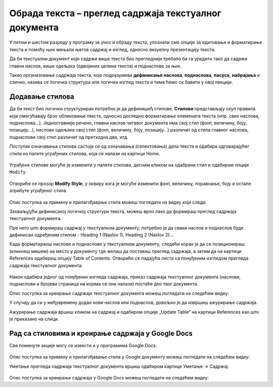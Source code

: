 Обрада текста – преглед садржаја текстуалног документа
======================================================

.. infonote::
 
 На овом часу ћеш научити:
    •	разлику између визуелне презентације и логичке структуре текста;
    •	како да користиш стилове за уређивање текстуалног документа;
    •	да креираш преглед садржаја текстуалног документа;
    •	на који начин можеш да користиш стилове и креираш садржај документа у апликацији Google Docs.

У петом и шестом разреду у програму за унос и обраду текста, упознали смо опције за едитовање и форматирање
текста и помоћу њих мењали његов садржај и изглед, односно визуелну презентацију текста.

Да би текстуални документ који садржи више текста био прегледнији требало би га уредити тако да садржи
главни наслов, више одељака (одвојених целина текста) и поднаслове за њих.

Такво организовање садржаја текста, које подразумева **дефинисање наслова**, **поднаслова**, **пасуса**,
**набрајања** и слично, назива се логичка структура или логички изглед текста и тиме ћемо се бавити у
овој лекцији.

Додавање стилова
-----------------

Да би текст био логички структуриран потребно је да дефинишеђ стилове. **Стилови** представљају скуп
правила која омогућавају брзо обликовање текста, односно доследно форматирање елемената текста (нпр.
свих наслова, поднаслова...). Једноставније речено, главни наслов читавог документа има свој стил
(фонт, величину, боју, позицију...), наслови одељака свој стил (фонт, величину, боју, позицију...)
различит од стила главног наслова, поднаслови свој стил различит од претходна два, итд.

Поступак означавања стилова састоји се од означавања (селектовања) дела текста и одабира одговарајућег
стила из палете уграђених стилова, која се налази на картици Home.
 
.. figure:: ../../_images/L67S1.png
    :width: 780px
    :align: center
    :class: screenshot-shadow

Уграђене стилове могуће је изменити у палети стилова, десним кликом на одабрани стил и одабиром опције
``Modify``.
 
.. figure:: ../../_images/L67S2.png
    :width: 780px
    :align: center
    :class: screenshot-shadow

Отвориће се прозор **Modify Style**, у оквиру кога је могуће изменити фонт, величину, поравнање, боју
и остале атрибуте уграђеног стила.

.. figure:: ../../_images/L67S3.png
    :width: 500px
    :align: center
    :class: screenshot-shadow

.. infonote::
    
    Променe стила важe само у оквиру документа у којем су извршене. Нови документ имаће само уграђене стилове. 

Опис поступка за примену и прилагођавање стила можеш погледати на видеу који следи:

.. ytpopup:: VGH23rVr2d8
    :width: 735
    :height: 415
    :align: center


Захваљујући дефинисаној логичкој структури текста, можеш врло лако да формираш преглед садржаја текстуалног
документа.

Пре него што формираш садржај у текстуалном документу, потребно је да сваки наслов и поднаслов буде дефинисан
одређеним стилом - Heading 1 (Naslov 1), Heading 2 (Naslov 2)...

Када форматираош наслове и поднаслове у текстуалном документу, следећи корак је да се позиционираш (кликнеш
мишем) на место у документу где желиш да поставиш преглед садржаја, а затим да на картици References
одабереш опцију Table of Contents. Отвориће се падајућа листа са понуђеним изгледом прегледа садржаја
текстуалног документа.
 
.. figure:: ../../_images/L71S1.png
    :width: 500px
    :align: center
    :class: screenshot-shadow

Након одабира једног од понуђених изгледа садржаја, приказ садржаја текстуалног документа (наслови,
поднаслови и бројеви страница на којима се они налазе) постаће део твог документа.

Опис поступка за креирање садржаја текстуалног документа можеш погледати на следећем видеу:

.. ytpopup:: xVSpoZrV0xs
    :width: 735
    :height: 415
    :align: center

У случају да си у међувремену додао нови наслов или поднаслов, довољно је да извршиш ажурирање садржаја.

.. |update| image:: ../../_images/L71S3.png
             :width: 150px

Ажурирање садржаја вршиш кликом на садржај и одабиром опције „Update Table“ на картици References као што је приказано на слици.


.. figure:: ../../_images/L71S4.png
    :width: 500px
    :align: center

Рад са стиловима и креирање садржаја у Google Docs
-----------------------------------------------------

Све поменуте акције могу се извести и у програмима Google Docs.  

.. figure:: ../../_images/L67S4.png
    :width: 500px
    :align: center

Опис поступка за примену и прилагођавање стила у Google документу можеш погледати на следећем видеу:

.. ytpopup:: N1Fn-ISVPkQ
    :width: 735
    :height: 415
    :align: center

Уметање прегледа садржаја текстуалног документа вршиш одабиром картице Уметање → Садржај.

.. figure:: ../../_images/L71S5.png
    :width: 300px
    :align: center

Опис поступка за креирање садржаја у Google Docs можеш погледати на следећем видеу:

.. ytpopup:: XstrRIw1aRA
    :width: 735
    :height: 415
    :align: center

.. infonote::

 **Шта смо научили?**
    •	да визуелна презентација текста представља облик у коме се приказује на екрану и како ће изгледати на папиру када се одштампа;
    •	да логичка структура текста описује организацију садржаја текста (наслове, поднаслове, пасусе);
    •	да стилови омогућавају доследно форматирање елемената текста који се налазе на истом нивоу логичке структуре (нпр. свих наслова, свих поднаслова...);
    •	да је уграђене стилове могуће изменити (променити боју, величину фонта и сл.);
    •	да је пре креирања садржаја потребно дефинисати све наслове и поднаслове;   
    •	да логички структуриран текст омогућава уметање прегледа садржаја текстуалног документа.